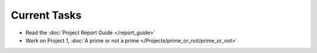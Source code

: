 
=============
Current Tasks
=============

* Read the :doc:`Project Report Guide </report_guide>`
* Work on Project 1, :doc:`A prime or not a prime </Projects/prime_or_not/prime_or_not>`

..
    Comment:
    * Finish Project 7, :doc:`Epidemic </Projects/epidemic/epidemic>`
    * Work on Project 8, :doc:`Address book </Projects/address_book/address_book>`